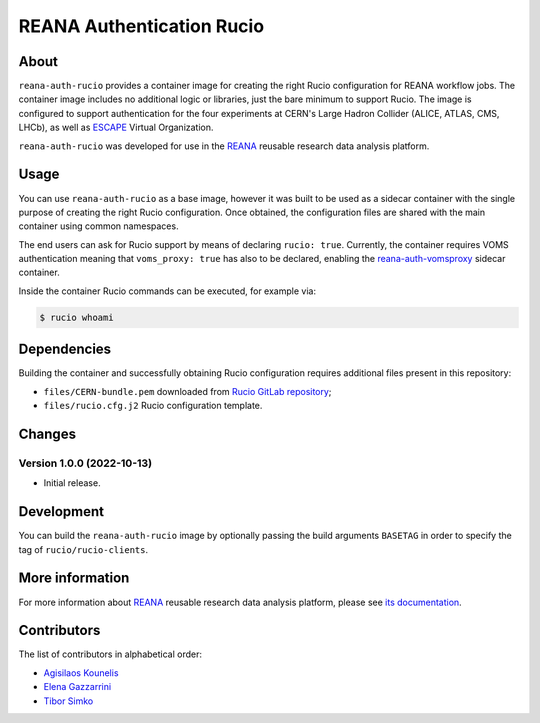 ==========================
REANA Authentication Rucio
==========================

.. image:: https://github.com/reanahub/reana-auth-rucio/workflows/CI/badge.svg
   :target: https://github.com/reanahub/reana-auth-rucio/actions

.. image:: https://badges.gitter.im/Join%20Chat.svg
   :target: https://gitter.im/reanahub/reana?utm_source=badge&utm_medium=badge&utm_campaign=pr-badge

.. image:: https://img.shields.io/github/license/reanahub/reana-auth-rucio.svg
   :target: https://github.com/reanahub/reana-auth-rucio/blob/master/LICENSE

About
=====

``reana-auth-rucio`` provides a container image for creating the right Rucio
configuration for REANA workflow jobs. The container image includes no
additional logic or libraries, just the bare minimum to support Rucio. The
image is configured to support authentication for the four experiments at
CERN's Large Hadron Collider (ALICE, ATLAS, CMS, LHCb), as well as `ESCAPE
<https://projectescape.eu/>`_ Virtual Organization.

``reana-auth-rucio`` was developed for use in the `REANA
<http://www.reana.io/>`_ reusable research data analysis platform.

Usage
=====

You can use ``reana-auth-rucio`` as a base image, however it was built to be
used as a sidecar container with the single purpose of creating the right Rucio
configuration. Once obtained, the configuration files are shared with the main
container using common namespaces.

The end users can ask for Rucio support by means of declaring ``rucio: true``.
Currently, the container requires VOMS authentication meaning that
``voms_proxy: true`` has also to be declared, enabling the
`reana-auth-vomsproxy <https://github.com/reanahub/reana-auth-vomsproxy>`_
sidecar container.

Inside the container Rucio commands can be executed, for example via:

.. code-block:: console

  $ rucio whoami

Dependencies
=============

Building the container and successfully obtaining Rucio configuration requires
additional files present in this repository:

- ``files/CERN-bundle.pem`` downloaded from `Rucio GitLab repository
  <https://gitlab.cern.ch/plove/rucio/-/tree/master/etc/web>`_;

- ``files/rucio.cfg.j2`` Rucio configuration template.

Changes
=======

Version 1.0.0 (2022-10-13)
--------------------------

- Initial release.

Development
===========

You can build the ``reana-auth-rucio`` image by optionally passing the build
arguments ``BASETAG`` in order to specify the tag of ``rucio/rucio-clients``.

More information
================

For more information about `REANA <https://www.reana.io/>`_ reusable research
data analysis platform, please see `its documentation
<https://docs.reana.io/>`_.

Contributors
============

The list of contributors in alphabetical order:

- `Agisilaos Kounelis <https://orcid.org/0000-0001-9312-3189>`_
- `Elena Gazzarrini <https://orcid.org/0000-0001-5772-5166>`_
- `Tibor Simko <https://orcid.org/0000-0001-7202-5803>`_
